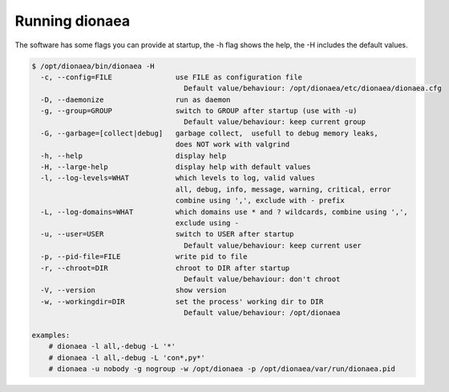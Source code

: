 ..
    This file is part of the dionaea honeypot

    SPDX-FileCopyrightText: 2011-2012 Markus Koetter
    SPDX-FileCopyrightText: 2015-2017 PhiBo (DinoTools)

    SPDX-License-Identifier: GPL-2.0-or-later

Running dionaea
===============

The software has some flags you can provide at startup, the -h flag shows the help, the -H includes the default values.

.. code-block:: console

    $ /opt/dionaea/bin/dionaea -H
      -c, --config=FILE               use FILE as configuration file
                                        Default value/behaviour: /opt/dionaea/etc/dionaea/dionaea.cfg
      -D, --daemonize                 run as daemon
      -g, --group=GROUP               switch to GROUP after startup (use with -u)
                                        Default value/behaviour: keep current group
      -G, --garbage=[collect|debug]   garbage collect,  usefull to debug memory leaks,
                                      does NOT work with valgrind
      -h, --help                      display help
      -H, --large-help                display help with default values
      -l, --log-levels=WHAT           which levels to log, valid values
                                      all, debug, info, message, warning, critical, error
                                      combine using ',', exclude with - prefix
      -L, --log-domains=WHAT          which domains use * and ? wildcards, combine using ',',
                                      exclude using -
      -u, --user=USER                 switch to USER after startup
                                        Default value/behaviour: keep current user
      -p, --pid-file=FILE             write pid to file
      -r, --chroot=DIR                chroot to DIR after startup
                                        Default value/behaviour: don't chroot
      -V, --version                   show version
      -w, --workingdir=DIR            set the process' working dir to DIR
                                        Default value/behaviour: /opt/dionaea

    examples:
        # dionaea -l all,-debug -L '*'
        # dionaea -l all,-debug -L 'con*,py*'
        # dionaea -u nobody -g nogroup -w /opt/dionaea -p /opt/dionaea/var/run/dionaea.pid
